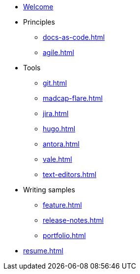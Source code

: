 * xref:index.adoc[Welcome]
* Principles
** xref:docs-as-code.adoc[]
** xref:agile.adoc[]
* Tools
** xref:git.adoc[]
** xref:madcap-flare.adoc[]
** xref:jira.adoc[]
** xref:hugo.adoc[]
** xref:antora.adoc[]
** xref:vale.adoc[]
** xref:text-editors.adoc[]
* Writing samples 
** xref:feature.adoc[]
** xref:release-notes.adoc[]
** xref:portfolio.adoc[]
* xref:resume.adoc[]
